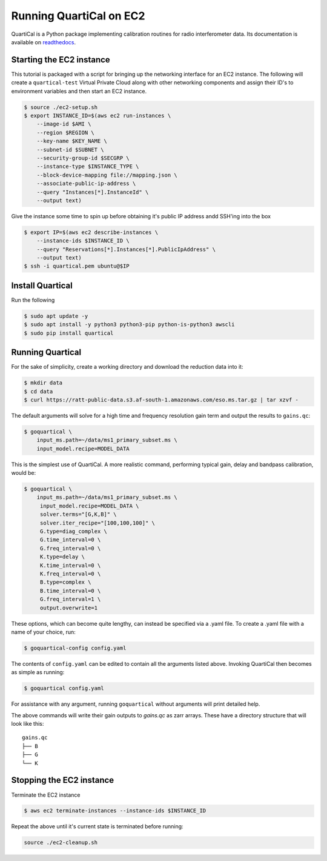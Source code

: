 Running QuartiCal on EC2
########################

QuartiCal is a Python package implementing calibration routines for radio interferometer data.
Its documentation is available on `readthedocs <https://quartical.readthedocs.io/en/latest/>`_.

Starting the EC2 instance
*************************

This tutorial is packaged with a script for bringing up the networking interface
for an EC2 instance. The following will create a ``quartical-test`` Virtual Private Cloud
along with other networking components and assign their ID's to environment variables
and then start an EC2 instance.

.. code-block:: bash

    $ source ./ec2-setup.sh
    $ export INSTANCE_ID=$(aws ec2 run-instances \
        --image-id $AMI \
        --region $REGION \
        --key-name $KEY_NAME \
        --subnet-id $SUBNET \
        --security-group-id $SECGRP \
        --instance-type $INSTANCE_TYPE \
        --block-device-mapping file://mapping.json \
        --associate-public-ip-address \
        --query "Instances[*].InstanceId" \
        --output text)

Give the instance some time to spin up before obtaining it's public IP address
andd SSH'ing into the box

.. code-block:: bash

    $ export IP=$(aws ec2 describe-instances \
        --instance-ids $INSTANCE_ID \
        --query "Reservations[*].Instances[*].PublicIpAddress" \
        --output text)
    $ ssh -i quartical.pem ubuntu@$IP

Install Quartical
*****************

Run the following

.. code-block:: bash

    $ sudo apt update -y
    $ sudo apt install -y python3 python3-pip python-is-python3 awscli
    $ sudo pip install quartical


Running Quartical
*****************

For the sake of simplicity, create a working directory and download
the reduction data into it:

.. code-block:: bash

    $ mkdir data
    $ cd data
    $ curl https://ratt-public-data.s3.af-south-1.amazonaws.com/eso.ms.tar.gz | tar xzvf -

The default arguments will solve for a high time and frequency resolution gain term and
output the results to ``gains.qc``:

.. code-block:: bash

    $ goquartical \
        input_ms.path=~/data/ms1_primary_subset.ms \
        input_model.recipe=MODEL_DATA

This is the simplest use of QuartiCal. A more realistic command, performing typical gain,
delay and bandpass calibration, would be:

.. code-block:: bash

    $ goquartical \
        input_ms.path=~/data/ms1_primary_subset.ms \
         input_model.recipe=MODEL_DATA \
         solver.terms="[G,K,B]" \
         solver.iter_recipe="[100,100,100]" \
         G.type=diag_complex \
         G.time_interval=0 \
         G.freq_interval=0 \
         K.type=delay \
         K.time_interval=0 \
         K.freq_interval=0 \
         B.type=complex \
         B.time_interval=0 \
         G.freq_interval=1 \
         output.overwrite=1

These options, which can become quite lengthy, can instead be specified via a .yaml file.
To create a .yaml file with a name of your choice, run:

.. code-block:: bash

    $ goquartical-config config.yaml

The contents of ``config.yaml`` can be edited to contain all the arguments listed above.
Invoking QuartiCal then becomes as simple as running:

.. code-block:: bash

    $ goquartical config.yaml

For assistance with any argument, running ``goquartical``
without arguments will print detailed help.

The above commands will write their gain outputs to `gains.qc` as zarr arrays.
These have a directory structure that will look like this:

::

    gains.qc
    ├── B
    ├── G
    └── K

Stopping the EC2 instance
*************************

Terminate the EC2 instance

.. code-block::

    $ aws ec2 terminate-instances --instance-ids $INSTANCE_ID

Repeat the above until it's current state is terminated before running:

.. code-block::

    source ./ec2-cleanup.sh
